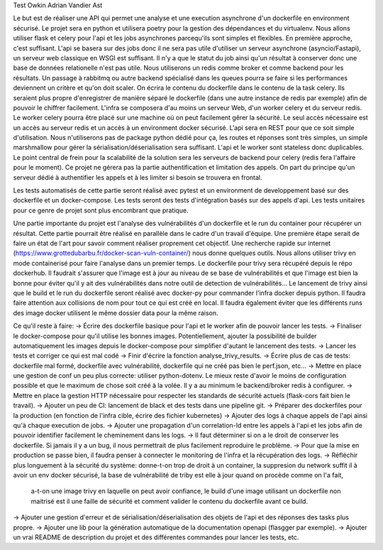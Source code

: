 Test Owkin Adrian Vandier Ast

Le but est de réaliser une API qui permet une analyse et une execution asynchrone d'un dockerfile en environment sécurisé.
Le projet sera en python et utilisera poetry pour la gestion des dépendances et du virtualenv.
Nous allons utiliser flask et celery pour l'api et les jobs asynchrones parcequ'ils sont simples et flexibles. En première approche, c'est suffisant.
L'api se basera sur des jobs donc il ne sera pas utile d'utiliser un serveur asynchrone (asyncio/Fastapi), un serveur web classique en WSGI est suffisant.
Il n'y a que le statut du job ainsi qu'un résultat à conserver donc une base de données relationelle n'est pas utile.
Nous utiliserons un redis comme broker et comme backend pour les résultats.
Un passage à rabbitmq ou autre backend spécialisé dans les queues pourra se faire si les performances deviennent un critère et qu'on doit scaler.
On écrira le contenu du dockerfile dans le contenu de la task celery. Ils seraient plus propre d'enregistrer de manière séparé le dockerfile (dans une autre instance de redis par exemple) afin de pouvoir le chiffrer facilement.
L'infra se composera d'au moins un serveur Web, d'un worker celery et du serveur redis.
Le worker celery pourra être placé sur une machine où on peut facilement gêrer la sécurité. Le seul accès nécessaire est un accès au serveur redis et un accès à un environment docker sécurisé.
L'api sera en REST pour que ce soit simple d'utilisation. Nous n'utiliserons pas de package python dédié pour ça, les routes et réponses sont très simples, un simple marshmallow pour gérer la sérialisation/déserialisation sera suffisant.
L'api et le worker sont stateless donc duplicables. Le point central de frein pour la scalabilité de la solution sera les serveurs de backend pour celery (redis fera l'affaire pour le moment).
Ce projet ne gérera pas la partie authentification et limitation des appels. On part du principe qu'un serveur dédié à authentifier les appels et à les limiter si besoin se trouvera en frontal.

Les tests automatisés de cette partie seront réalisé avec pytest et un environment de developpement basé sur des dockerfile et un docker-compose.
Les tests seront des tests d'intégration basés sur des appels d'api. Les tests unitaires pour ce genre de projet sont plus encombrant que pratique.

Une partie importante du projet est l'analyse des vulnérabilités d'un dockerfile et le run du container pour récupérer un résultat.
Cette partie pourrait être réalisé en parallèle dans le cadre d'un travail d'équipe. Une première étape serait de faire un état de l'art pour savoir comment réaliser proprement cet objectif.
Une recherche rapide sur internet (https://www.grottedubarbu.fr/docker-scan-vuln-container/) nous donne quelques outils. Nous allons utiliser trivy en mode containerisé pour faire l'analyse dans un premier temps.
Le dockerfile pour trivy sera récupéré depuis le répo dockerhub. Il faudrait s'assurer que l'image est à jour au niveau de se base de vulnérabilités et que l'image est bien la bonne pour éviter qu'il y ait des vulnérabilités dans notre outil de detection de vulnérabilités...
Le lancement de trivy ainsi que le build et le run du dockerfile seront réalisé avec docker-py pour commander l'infra docker depuis python.
Il faudra faire attention aux collisions de nom pour tout ce qui est créé en local. Il faudra également éviter que les différents runs des image docker utilisent le même dossier data pour la même raison.

Ce qu'il reste à faire:
-> Écrire des dockerfile basique pour l'api et le worker afin de pouvoir lancer les tests.
-> Finaliser le docker-compose pour qu'il utilise les bonnes images. Potentiellement, ajouter la possibilité de builder automatiquement les images depuis le docker-compose pour simplifier d'autant le lancement des tests.
-> Lancer les tests et corriger ce qui est mal codé
-> Finir d'écrire la fonction analyse_trivy_results.
-> Écrire plus de cas de tests: dockerfile mal formé, dockerfile avec vulnérabilité, dockerfile qui ne créé pas bien le perf.json, etc...
-> Mettre en place une gestion de conf un peu plus correcte: utiliser python-dotenv. Le mieux reste d'avoir le moins de configuration possible et que le maximum de chose soit créé à la volée. Il y a au minimum le backend/broker redis à configurer.
-> Mettre en place la gestion HTTP nécessaire pour respecter les standards de sécurité actuels (flask-cors fait bien le travail).
-> Ajouter un peu de CI: lancement de black et des tests dans une pipeline git.
-> Préparer des dockerfiles pour la production (en fonction de l'infra cible, écrire des fichier kubernetes)
-> Ajouter des logs à chaque appels de l'api ainsi qu'à chaque execution de jobs.
-> Ajouter une propagation d'un correlation-Id entre les appels à l'api et les jobs afin de pouvoir identifier facilement le cheminement dans les logs.
-> Il faut déterminer si on a le droit de conserver les dockerfile. Si jamais il y a un bug, il nous permettrait de plus facilement reproduire le problème.
-> Pour que la mise en production se passe bien, il faudra penser à connecter le monitoring de l'infra et la récupération des logs.
-> Réfléchir plus longuement à la sécurité du système: donne-t-on trop de droit à un container, la suppresion du network suffit il à avoir un env docker sécurisé, la base de vulnérabilité de triby est elle à jour quand on procède comme on l'a fait,
    a-t-on une image trivy en laquelle on peut avoir confiance, le build d'une image utilisant un dockerfile non maitrisé est il une faille de sécurité et comment valider le contenu du dockerfile avant ce build.
-> Ajouter une gestion d'erreur et de sérialisation/déserialisation des objets de l'api et des réponses des tasks plus propre.
-> Ajouter une lib pour la génération automatique de la documentation openapi (flasgger par exemple).
-> Ajouter un vrai README de description du projet et des différentes commandes pour lancer les tests, etc.

